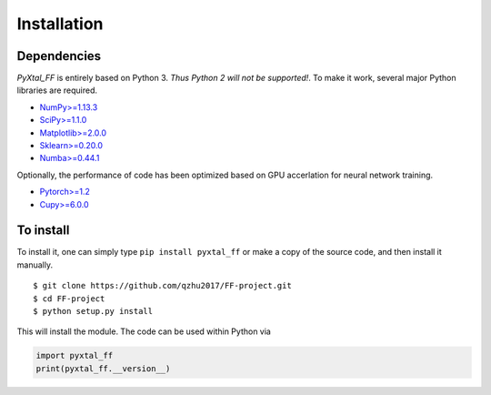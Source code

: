 Installation
=======================

Dependencies
------------
`PyXtal_FF` is entirely based on Python 3. *Thus Python 2 will not be supported!*. To make it work, several major Python libraries are required. 

- `NumPy>=1.13.3 <https://www.scipy.org/scipylib/download.html>`_  
- `SciPy>=1.1.0 <https://www.scipy.org/install.html>`_  
- `Matplotlib>=2.0.0 <https://matplotlib.org>`_
- `Sklearn>=0.20.0 <http://scikit-learn.github.io/stable>`_
- `Numba>=0.44.1 <https://numba.pydata.org>`_

Optionally, the performance of code has been optimized based on GPU accerlation for neural network training.

- `Pytorch>=1.2 <https://pytorch.org>`_ 
- `Cupy>=6.0.0 <https://cupy.chainer.org>`_ 


To install
------------

To install it, one can simply type ``pip install pyxtal_ff`` or make a copy of the source code, and then install it manually.
::

    $ git clone https://github.com/qzhu2017/FF-project.git
    $ cd FF-project
    $ python setup.py install

This will install the module. The code can be used within Python via

.. code-block:: Python

  import pyxtal_ff
  print(pyxtal_ff.__version__)


